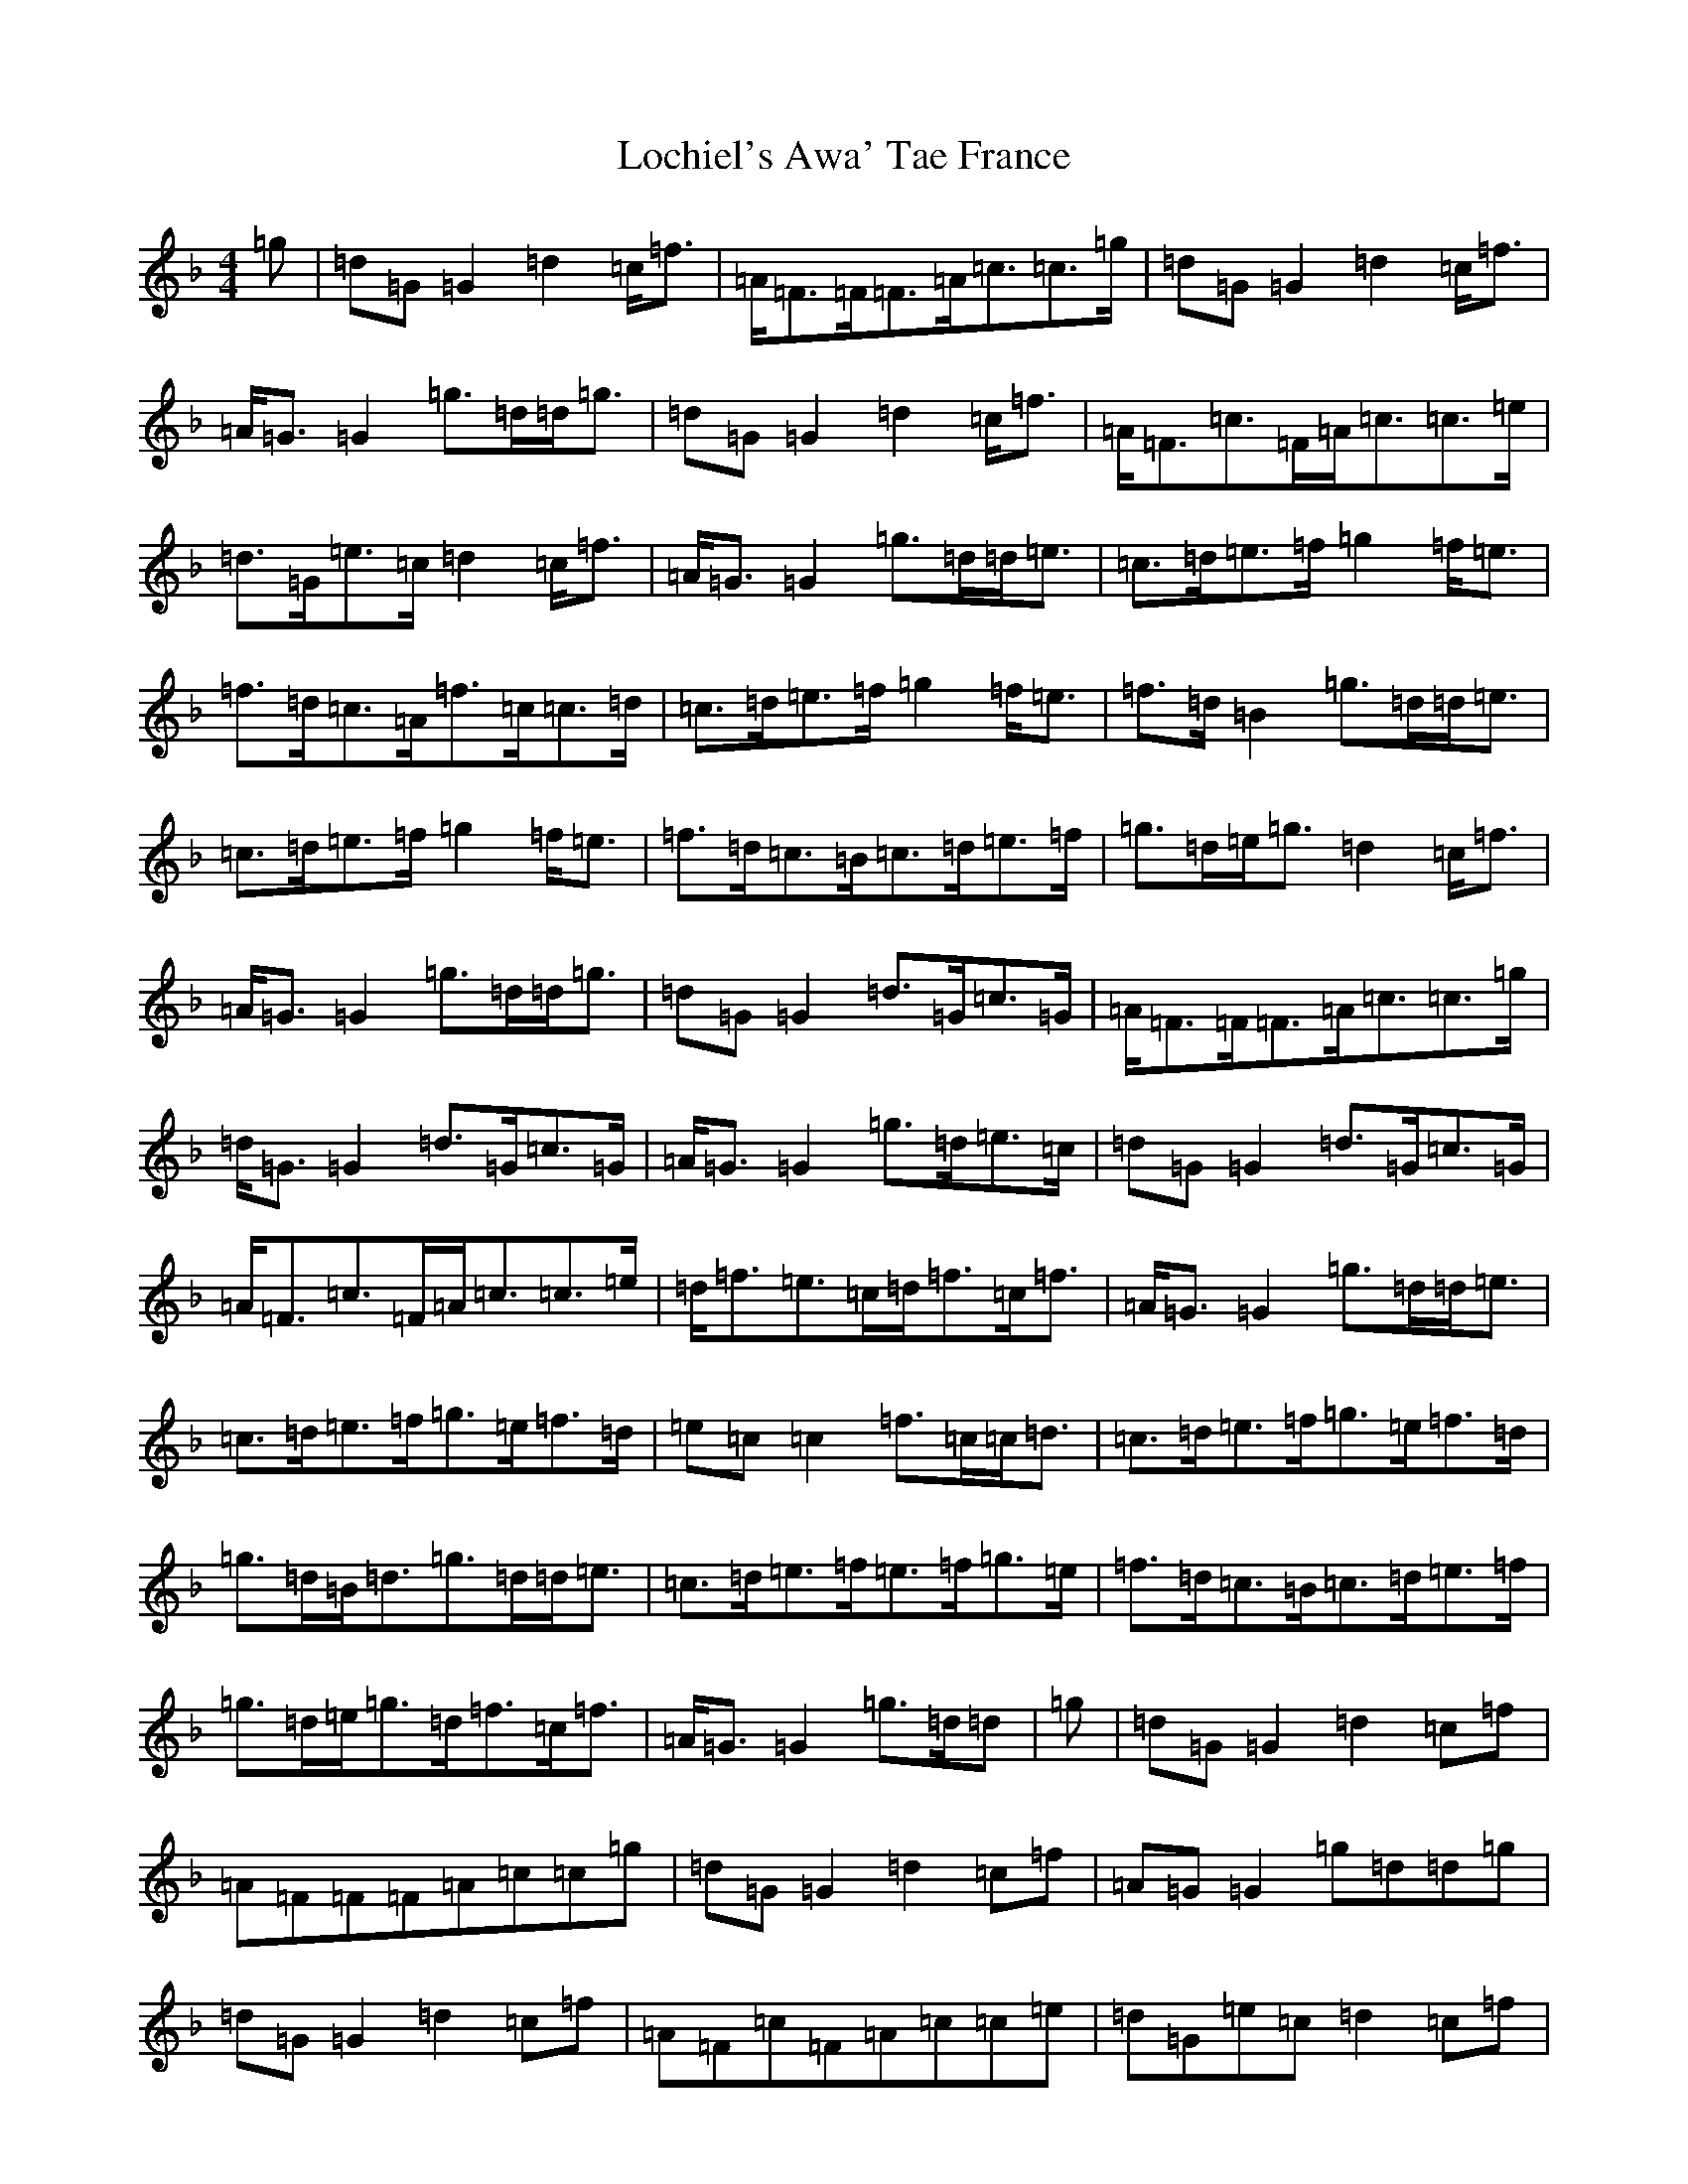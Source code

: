 X: 12656
T: Lochiel's Awa' Tae France
S: https://thesession.org/tunes/6887#setting18471
Z: A Mixolydian
R: reel
M: 4/4
L: 1/8
K: C Mixolydian
=g|=d=G=G2=d2=c<=f|=A<=F=F<=F=A<=c=c>=g|=d=G=G2=d2=c<=f|=A<=G=G2=g>=d=d<=g|=d=G=G2=d2=c<=f|=A<=F=c>=F=A<=c=c>=e|=d>=G=e>=c=d2=c<=f|=A<=G=G2=g>=d=d<=e|=c>=d=e>=f=g2=f<=e|=f>=d=c>=A=f>=c=c>=d|=c>=d=e>=f=g2=f<=e|=f>=d=B2=g>=d=d<=e|=c>=d=e>=f=g2=f<=e|=f>=d=c>=B=c>=d=e>=f|=g>=d=e<=g=d2=c<=f|=A<=G=G2=g>=d=d<=g|=d=G=G2=d>=G=c>=G|=A<=F=F<=F=A<=c=c>=g|=d<=G=G2=d>=G=c>=G|=A<=G=G2=g>=d=e>=c|=d=G=G2=d>=G=c>=G|=A<=F=c>=F=A<=c=c>=e|=d<=f=e>=c=d<=f=c<=f|=A<=G=G2=g>=d=d<=e|=c>=d=e>=f=g>=e=f>=d|=e=c=c2=f>=c=c<=d|=c>=d=e>=f=g>=e=f>=d|=g>=d=B<=d=g>=d=d<=e|=c>=d=e>=f=e>=f=g>=e|=f>=d=c>=B=c>=d=e>=f|=g>=d=e<=g=d<=f=c<=f|=A<=G=G2=g>=d=d|=g|=d=G=G2=d2=c=f|=A=F=F=F=A=c=c=g|=d=G=G2=d2=c=f|=A=G=G2=g=d=d=g|=d=G=G2=d2=c=f|=A=F=c=F=A=c=c=e|=d=G=e=c=d2=c=f|=A=G=G2=g=d=d=e|=c=d=e=f=g2=f=e|=f=d=c=A=f=c=c=d|=c=d=e=f=g2=f=e|=f=d=B2=g=d=d=e|=c=d=e=f=g2=f=e|=f=d=c=B=c=d=e=f|=g=d=e=g=d2=c=f|=A=G=G2=g=d=d=g|=d=G=G2=d=G=c=G|=A=F=F=F=A=c=c=g|=d=G=G2=d=G=c=G|=A=G=G2=g=d=e=c|=d=G=G2=d=G=c=G|=A=F=c=F=A=c=c=e|=d=f=e=c=d=f=c=f|=A=G=G2=g=d=d=e|=c=d=e=f=g=e=f=d|=e=c=c2=f=c=c=d|=c=d=e=f=g=e=f=d|=g=d=B=d=g=d=d=e|=c=d=e=f=e=f=g=e|=f=d=c=B=c=d=e=f|=g=d=e=g=d=f=c=f|=A=G=G2=g=d=d|